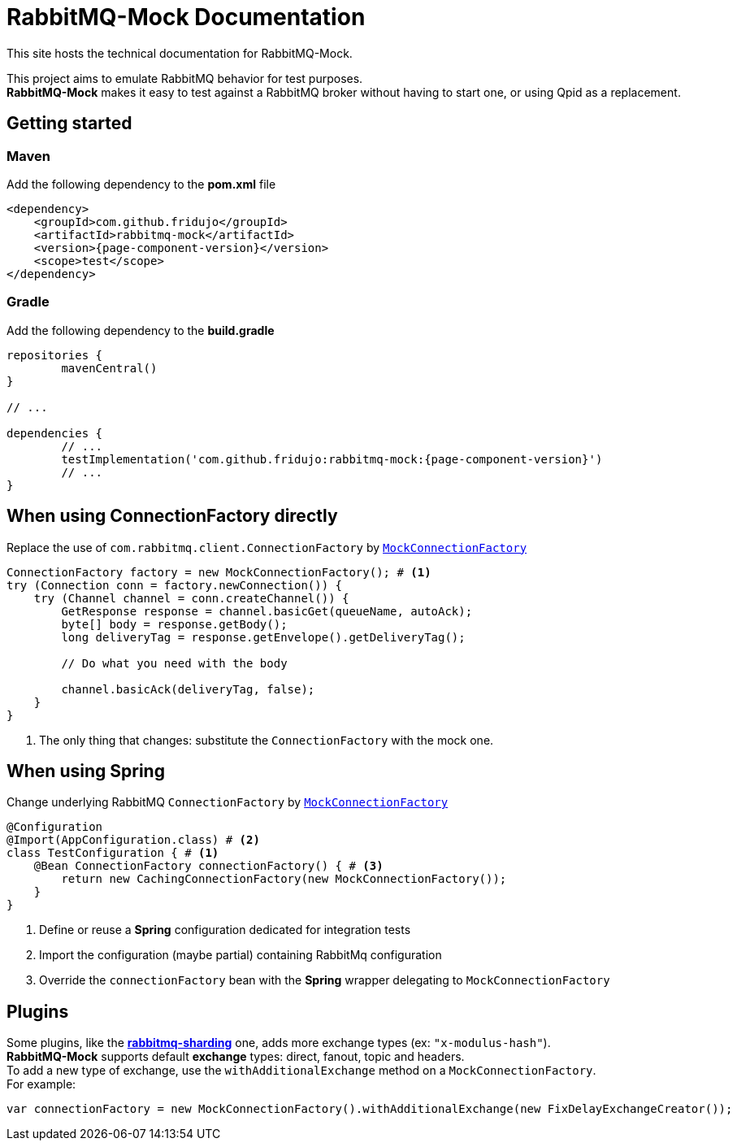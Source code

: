 = RabbitMQ-Mock Documentation
:keywords: rabbitmq, test, junit, spring, qpid, broker

This site hosts the technical documentation for RabbitMQ-Mock.

[%hardbreaks]
This project aims to emulate RabbitMQ behavior for test purposes.
*RabbitMQ-Mock* makes it easy to test against a RabbitMQ broker without having to start one, or using Qpid as a replacement.


== Getting started

[#maven]
=== Maven

Add the following dependency to the *pom.xml* file
[source,xml]
----
<dependency>
    <groupId>com.github.fridujo</groupId>
    <artifactId>rabbitmq-mock</artifactId>
    <version>{page-component-version}</version>
    <scope>test</scope>
</dependency>
----

[#gradle]
=== Gradle

Add the following dependency to the *build.gradle*
[source,groovy]
----
repositories {
	mavenCentral()
}

// ...

dependencies {
	// ...
	testImplementation('com.github.fridujo:rabbitmq-mock:{page-component-version}')
	// ...
}
----

[#use]
== When using ConnectionFactory directly

Replace the use of `com.rabbitmq.client.ConnectionFactory` by link:https://github.com/fridujo/rabbitmq-mock/blob/{page-component-version}/src/main/java/com/github/fridujo/rabbitmq/mock/MockConnectionFactory.java[`MockConnectionFactory`]
[source,java]
----
ConnectionFactory factory = new MockConnectionFactory(); # <1>
try (Connection conn = factory.newConnection()) {
    try (Channel channel = conn.createChannel()) {
        GetResponse response = channel.basicGet(queueName, autoAck);
        byte[] body = response.getBody();
        long deliveryTag = response.getEnvelope().getDeliveryTag();

        // Do what you need with the body

        channel.basicAck(deliveryTag, false);
    }
}
----
<1> The only thing that changes: substitute the `ConnectionFactory` with the mock one.

[#spring]
== When using Spring

Change underlying RabbitMQ `ConnectionFactory` by link:https://github.com/fridujo/rabbitmq-mock/blob/{page-component-version}/src/main/java/com/github/fridujo/rabbitmq/mock/MockConnectionFactory.java[`MockConnectionFactory`]
[source,java]
----
@Configuration
@Import(AppConfiguration.class) # <2>
class TestConfiguration { # <1>
    @Bean ConnectionFactory connectionFactory() { # <3>
        return new CachingConnectionFactory(new MockConnectionFactory());
    }
}
----
<1> Define or reuse a *Spring* configuration dedicated for integration tests
<2> Import the configuration (maybe partial) containing RabbitMq configuration
<3> Override the `connectionFactory` bean with the *Spring* wrapper delegating to `MockConnectionFactory`

[#plugins]
== Plugins
[%hardbreaks]
Some plugins, like the link:https://github.com/rabbitmq/rabbitmq-sharding[*rabbitmq-sharding*] one, adds more exchange types (ex: `"x-modulus-hash"`).
*RabbitMQ-Mock* supports default *exchange* types: direct, fanout, topic and headers.
To add a new type of exchange, use the `withAdditionalExchange` method on a `MockConnectionFactory`.
For example:
[source,java]
----
var connectionFactory = new MockConnectionFactory().withAdditionalExchange(new FixDelayExchangeCreator());
----
